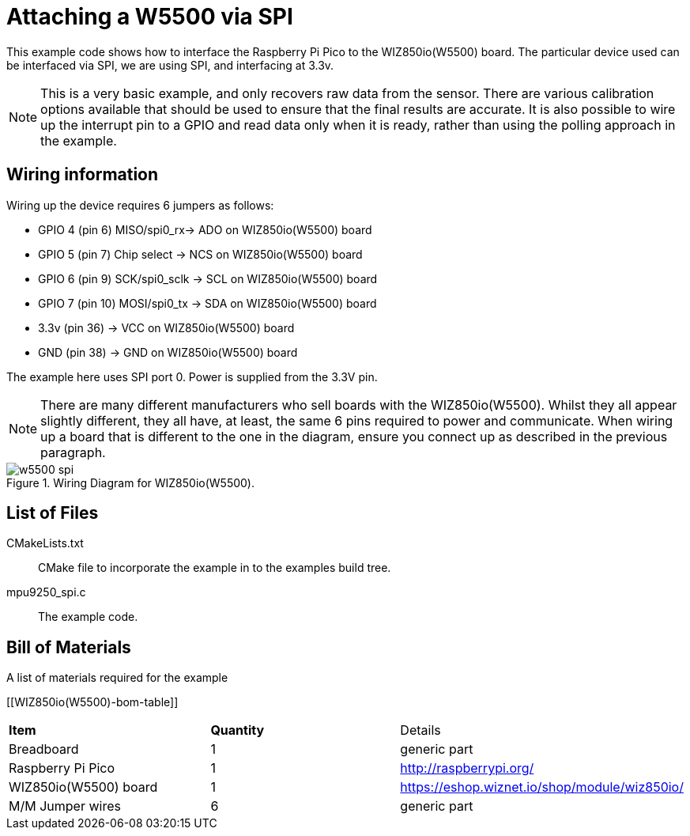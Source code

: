 = Attaching a W5500 via SPI

This example code shows how to interface the Raspberry Pi Pico to the WIZ850io(W5500) board. The particular device used can be interfaced via SPI, we are using SPI, and interfacing at 3.3v.

[NOTE]
======
This is a very basic example, and only recovers raw data from the sensor. There are various calibration options available that should be used to ensure that the final results are accurate. It is also possible to wire up the interrupt pin to a GPIO and read data only when it is ready, rather than using the polling approach in the example.
======

== Wiring information

Wiring up the device requires 6 jumpers as follows:

   * GPIO 4 (pin 6) MISO/spi0_rx-> ADO on WIZ850io(W5500) board
   * GPIO 5 (pin 7) Chip select -> NCS on WIZ850io(W5500) board
   * GPIO 6 (pin 9) SCK/spi0_sclk -> SCL on WIZ850io(W5500) board
   * GPIO 7 (pin 10) MOSI/spi0_tx -> SDA on WIZ850io(W5500) board
   * 3.3v (pin 36) -> VCC on WIZ850io(W5500) board
   * GND (pin 38)  -> GND on WIZ850io(W5500) board

The example here uses SPI port 0. Power is supplied from the 3.3V pin.

[NOTE]
======
There are many different manufacturers who sell boards with the WIZ850io(W5500). Whilst they all appear slightly different, they all have, at least, the same 6 pins required to power and communicate. When wiring up a board that is different to the one in the diagram, ensure you connect up as described in the previous paragraph.
======


[[mpu9250_spi_wiring]]
[pdfwidth=75%]
.Wiring Diagram for WIZ850io(W5500).
image::w5500_spi.png[]

== List of Files

CMakeLists.txt:: CMake file to incorporate the example in to the examples build tree.
mpu9250_spi.c:: The example code.

== Bill of Materials

.A list of materials required for the example
[[WIZ850io(W5500)-bom-table]]
[cols=3]
|===
| *Item* | *Quantity* | Details
| Breadboard | 1 | generic part
| Raspberry Pi Pico | 1 | http://raspberrypi.org/
| WIZ850io(W5500) board| 1 | https://eshop.wiznet.io/shop/module/wiz850io/
| M/M Jumper wires | 6 | generic part
|===


